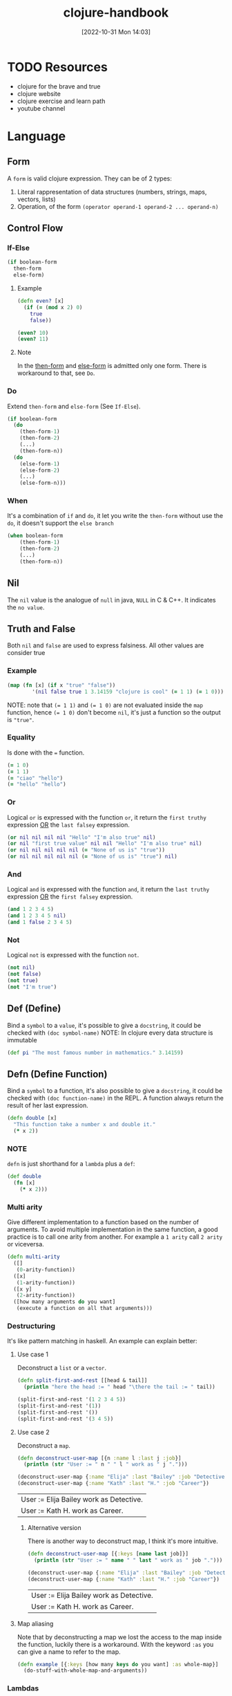 #+title:      clojure-handbook
#+date:       [2022-10-31 Mon 14:03]
#+filetags:   :clojure:handbook:knowledge:lisp:programming:
#+identifier: 20221031T140316

* TODO Resources
+ clojure for the brave and true
+ clojure website
+ clojure exercise and learn path
+ youtube channel
* Language
** Form
A ~form~ is valid clojure expression.
They can be of 2 types:
1. Literal rappresentation of data structures (numbers, strings, maps, vectors, lists)
2. Operation, of the form ~(operator operand-1 operand-2 ... operand-n)~
** Control Flow
*** If-Else
#+begin_src clojure
(if boolean-form
  then-form
  else-form)
#+end_src
**** Example
#+begin_src clojure
(defn even? [x]
  (if (= (mod x 2) 0)
    true
    false))

(even? 10)
(even? 11)
#+end_src

#+RESULTS:
| #'user/even? |
| true         |
| false        |
**** Note
In the _then-form_ and _else-form_ is admitted only one form.
There is workaround to that, see ~Do~.
*** Do
Extend ~then-form~ and ~else-form~ (See ~If-Else~).
#+begin_src clojure
(if boolean-form
  (do
    (then-form-1)
    (then-form-2)
    (...)
    (then-form-n))
  (do
    (else-form-1)
    (else-form-2)
    (...)
    (else-form-n)))
#+end_src
*** When
It's a combination of ~if~ and ~do~, it let you write the ~then-form~ without use the ~do~, it doesn't support the ~else branch~
#+begin_src clojure
(when boolean-form
    (then-form-1)
    (then-form-2)
    (...)
    (then-form-n))
#+end_src
** Nil
The ~nil~ value is the analogue of ~null~ in java, ~NULL~ in C & C++.
It indicates the ~no value~.
** Truth and False
Both ~nil~ and ~false~ are used to express falsiness.
All other values are consider true
*** Example
#+begin_src clojure
(map (fn [x] (if x "true" "false"))
        '(nil false true 1 3.14159 "clojure is cool" (= 1 1) (= 1 0)))
#+end_src
NOTE: note that ~(= 1 1)~ and ~(= 1 0)~ are not evaluated inside the ~map~ function, hence ~(= 1 0)~ don't become ~nil~, it's just a function so the output is ~"true"~.
*** Equality
Is done with the ~=~ function.
#+begin_src clojure
(= 1 0)
(= 1 1)
(= "ciao" "hello")
(= "hello" "hello")
#+end_src

#+RESULTS:
| false |
| true  |
| false |
| true  |
*** Or
Logical ~or~ is expressed with the function ~or~, it return the ~first truthy~ expression _OR_ the ~last falsey~ expression.
#+begin_src clojure
(or nil nil nil nil "Hello" "I'm also true" nil)
(or nil "first true value" nil nil "Hello" "I'm also true" nil)
(or nil nil nil nil nil (= "None of us is" "true"))
(or nil nil nil nil nil (= "None of us is" "true") nil)
#+end_src

#+RESULTS:
| "Hello"            |
| "first true value" |
| false              |
| nil                |
*** And
Logical ~and~ is expressed with the function ~and~, it return the ~last truthy~ expression _OR_ the ~first falsey~ expression.
#+begin_src clojure
(and 1 2 3 4 5)
(and 1 2 3 4 5 nil)
(and 1 false 2 3 4 5)
#+end_src

#+RESULTS:
| 5     |
| nil   |
| false |
*** Not
Logical ~not~ is expressed with the function ~not~.
#+begin_src clojure
(not nil)
(not false)
(not true)
(not "I'm true")
#+end_src

#+RESULTS:
| true  |
| true  |
| false |
| false |
** Def (Define)
Bind a ~symbol~ to a ~value~, it's possible to give a ~docstring~, it could be checked with ~(doc symbol-name)~
NOTE: In clojure every data structure is immutable
#+begin_src clojure
(def pi "The most famous number in mathematics." 3.14159)
#+end_src
** Defn (Define Function)
Bind a ~symbol~ to a function, it's also possible to give a ~docstring~, it could be checked with ~(doc function-name)~ in the REPL.
A function always return the result of her last expression.
#+begin_src clojure
(defn double [x]
  "This function take a number x and double it."
  (* x 2))
#+end_src
*** NOTE
~defn~ is just shorthand for a ~lambda~ plus a ~def~:
#+begin_src clojure
(def double
  (fn [x]
    (* x 2)))
#+end_src
*** Multi arity
Give different implementation to a function based on the number of arguments.
To avoid multiple implementation in the same function, a good practice is to call one arity from another.
For example a ~1 arity~ call ~2 arity~ or viceversa.
#+begin_src clojure
(defn multi-arity
  ([]
   (0-arity-function))
  ([x]
   (1-arity-function))
  ([x y]
   (2-arity-function))
  ([how many arguments do you want]
   (execute a function on all that arguments)))
#+end_src
*** Destructuring
It's like pattern matching in haskell.
An example can explain better:
**** Use case 1
Deconstruct a ~list~ or a ~vector~.
#+begin_src clojure :results output
(defn split-first-and-rest [[head & tail]]
  (println "here the head := " head "\there the tail := " tail))

(split-first-and-rest '(1 2 3 4 5))
(split-first-and-rest '(1))
(split-first-and-rest '())
(split-first-and-rest '(3 4 5))
#+end_src

#+RESULTS:
: #'user/split-first-and-rest
**** Use case 2
Deconstruct a ~map~.
#+begin_src clojure :results output
(defn deconstruct-user-map [{n :name l :last j :job}]
  (println (str "User := " n " " l " work as " j ".")))

(deconstruct-user-map {:name "Elija" :last "Bailey" :job "Detective"})
(deconstruct-user-map {:name "Kath" :last "H." :job "Career"})
#+end_src

#+RESULTS:
: #'user/deconstruct-user-map
| User := Elija Bailey work as Detective. |
| User := Kath H. work as Career.         |

***** Alternative version
There is another way to deconstruct map, I think it's more intuitive.
#+begin_src clojure :results output
(defn deconstruct-user-map [{:keys [name last job]}]
  (println (str "User := " name " " last " work as " job ".")))

(deconstruct-user-map {:name "Elija" :last "Bailey" :job "Detective"})
(deconstruct-user-map {:name "Kath" :last "H." :job "Career"})
#+end_src

#+RESULTS:
: #'user/deconstruct-user-map
| User := Elija Bailey work as Detective. |
| User := Kath H. work as Career.         |
**** Map aliasing
Note that by deconstructing a map we lost the access to the map inside the function, luckily there is a workaround.
With the keyword ~:as~ you can give a name to refer to the map.
#+begin_src clojure
(defn example [{:keys [how many keys do you want] :as whole-map}]
  (do-stuff-with-whole-map-and-arguments))
#+end_src
*** Lambdas
Anonymous function can be created with the ~fn~ operand, except for the lack of name and docstring is equal to a named function.
#+begin_src clojure
(fn [x] (* x 2))
((fn [x] (* x 2)) 100)
((fn [x] (* x 2)) 10)
((fn [x] (* x 2)) 1)
#+end_src

#+RESULTS:
| #function[user/eval7711/fn--7712] |
|                               200 |
|                                20 |
|                                 2 |
**** Shorthand for Lambdas
Lambdas can be expressed even shorten with ~#~.
It's also possible to refer to multiple argument given the /index/ input with: ~%1~, ~%2~, and so on.
#+begin_src clojure
#(* % 2)
(#(* % 2) 100)
(#(* % 2) 10)
(#(* % 2) 1)
#+end_src

#+RESULTS:
| #function[user/eval7737/fn--7738] |
|                               200 |
|                                20 |
|                                 2 |
**** Defn is just Def + Lambda
This is pretty explanatory and is a typical of functional programming.
Defn internally is just a Def that bind a symbol to a nameless function.
The following definition are equivalent
#+begin_src clojure
(defn double [x]
  "return x + x"
  (* x 2))

(def double
  "return x + x"
  (fn [x] (* x 2)))

(def double
  "return x + x"
  #(* % 2))
#+end_src
** Data Strucures
*** Numbers
Clojure can reresent ~int~, ~double~, ~ratio~.
See [[https://clojure.org/data_structures#Data%20Structures-Numbers][this link]], for more information.
#+begin_src clojure
93   ;; integer
1.2  ;; double
1/5  ;; ratio
#+end_src

#+RESULTS:
|  93 |
| 1.2 |
| 1/5 |
*** Strings
The only note is that clojure allow only "" for strings.
#+begin_src clojure
(def name "Chewbacca")
(str "\"Uggllglglglglglglll\" - " name)
#+end_src

#+RESULTS:
| #'user/name                           |
| "\"Uggllglglglglglglll\" - Chewbacca" |
*** Maps
Are the analogous of ~dict~ in ~python~.
**** Example
#+begin_src clojure
;; empty map
{}
;; a typical clojure map
{:name "Elija" :last "Bailey"}
;; map a string to a function.
{"string-key" +}
;; nested map describing a back pack and it's content.
{:name {:first "John" :middle "Jacob" :last "Jingle"}}
;; create with a function
(hash-map :first "John" :last "Doe" :sin :envy)
#+end_src

#+RESULTS:
| {}                                                       |
| {:name "Elija", :last "Bailey"}                          |
| {"string-key" #function[clojure.core/+]}                 |
| {:name {:first "John", :middle "Jacob", :last "Jingle"}} |
| {:sin :envy, :first "John", :last "Doe"}                 |
**** Define Maps with function
#+begin_src clojure
(hash-map :a 1 :c 2 :b 3)
(sorted-map :a 1 :c 2 :b 3)
#+end_src

#+RESULTS:
| {:c 2, :b 3, :a 1} |
| {:a 1, :b 3, :c 2} |
**** Access element in a map
There are 2 ways, use the ~get~ function, or /use the key/ as function.
There is another function ~get-in~ that could be used to access value in nested map.
#+begin_src clojure
(get {:a "hello" :b "world" :c "!"} :a)
(:a {:a "hello" :b "world" :c "!"})
({:a "hello" :b "world" :c "!"} :a)
(get-in {:a {:b "hello"} :b "world" :c "!"} [:a])
(get-in {:a {:b "hello"} :b "world" :c "!"} [:a :b])
#+end_src

#+RESULTS:
| "hello"      |
| "hello"      |
| "hello"      |
| {:b "hello"} |
| "hello"      |
*** Keywords
This is one of the most interesting things in clojure (I think it's a lisp thing).
They are primarly used as maps' keys, or as maps function to get the corresponding value.
When used as ~get~ function it is also possible to provide a default value.
**** Some Keywords
#+begin_src clojure
:a
:b
:label
:map-key
#+end_src

#+RESULTS:
| :a       |
| :b       |
| :label   |
| :map-key |
**** As map keys
#+begin_src clojure
(:a {:a "value 1" :b "value 2"})
(:c {:a "value 1" :b "value 2"})
(:c {:a "value 1" :b "value 2"} "default value")
#+end_src

#+RESULTS:
| "value 1"       |
| nil             |
| "default value" |
*** Vector
They the clojure's array type.
It's a ~0 index~ collection (I assume is a dynamic array internally).
**** Example
#+begin_src clojure
[1 2 3 4 5]
(vector 1 2 3 4 5)

(get [1 2 3 4 5] 0)
#+end_src

#+RESULTS:
| [1 2 3 4 5] |
| [1 2 3 4 5] |
| 1           |
**** Add element to the vector
This is done with ~conj~ function in clojure.
Note that the ~conj~ add to the end.
#+begin_src clojure
(conj [1 2 3 4 5] 0)
#+end_src

#+RESULTS:
| 1 | 2 | 3 | 4 | 5 | 0 |
*** List
They operate like an array, but internally they are a linked list.
**** Example
#+begin_src clojure
'(1 2 3 4 5)
(list 1 2 3 4 5)
(nth '(1 2 3 4 5) 0)
#+end_src

#+RESULTS:
| (1 2 3 4 5) |
| (1 2 3 4 5) |
| 1           |
**** Add element to the list
This is done with ~conj~ function in clojure.
Note that the ~conj~ add to the head.
#+begin_src clojure
(conj '(1 2 3 4 5) 0)
#+end_src

#+RESULTS:
| 0 | 1 | 2 | 3 | 4 | 5 |
*** Set
A collection without duplicate elements.
Basically they are a map with only key.
**** Example
#+begin_src clojure
#{"Isaac Asimov" :robot 1992}
(hash-set "Isaac Asimoc" :robot 1992)
#+end_src

#+RESULTS:
| #{1992 "Isaac Asimov" :robot} |
| #{"Isaac Asimoc" 1992 :robot} |
**** Work with sets
#+begin_src clojure
(conj #{:a :b "hello world"} "hello clojure")

(contains? #{:a :b "hello world"} "hello world")
(contains? #{:a :b "hello world"} :c)

(set [1 1 2 2 2 3 3 3])

(:a #{:a :b "gibbson"})
(get #{:a :b "gibbson"} "gibbson")
#+end_src

#+RESULTS:
| #{"hello world" "hello clojure" :b :a} |
| true                                   |
| false                                  |
| #{1 3 2}                               |
| :a                                     |
| "gibbson"                              |

** Expression
Expression are used as first element of a list to execute operation.
*** Function
See ~Defn~ section.
**** Lambda
*** Special form
Special form, like ~if~ and ~def~,  can be used as function but there is a difference, they ~don't always evaluate all of their operands~.
They can't be used as function argument.
*** Macros
** Core Function
*** Let
Enable lexical scope inside it's body.
**** Example
#+begin_src clojure
(let [var-1 "value 1"
      var-2 "value 2"
      ...
      var-n "value n"]
  (do-stuff-with-var-from-1-to-n))
#+end_src
*** Loop
It's another way to do recursion, it take advantage of tail recursive optimization.
It work in combo with ~recur~ which start a recursive call.
Loop start with a ~let~ binding then let you do some computation, when ~recur~ is called, it start the loop from the beginning with the updated value.
**** Example
#+begin_src clojure :results output
(loop [iteration 0]
  (println (str "Iteration := " iteration))
  (if (> iteration 5)
    (println "Goodbye!")
    (recur (inc iteration))))
#+end_src

#+RESULTS:
: Iteration := 0
: Iteration := 1
: Iteration := 2
: Iteration := 3
: Iteration := 4
: Iteration := 5
: Iteration := 6
: Goodbye!
*** Regular Expression
Good old pattern matching on text.
The syntax for regex is ~#"your regex here"~.
One function that work well with regex is ~re-find~ (regex find), it can test if a string mathches the pattern, return the ~matched text~ if true ~nil~ otherwise.
**** Example
#+begin_src clojure
(re-find #"clojure" "I love clojure." )
#+end_src

#+RESULTS:
: clojure
*** Reduce
Really similar to ~foldl~ and ~foldr~ in haskell.
Apply a function to the head of the list, produce a value and the apply the function to the new calculated value and the rest of the list.
It's also possible to give a default value.
**** Example
#+begin_src clojure
(reduce + [1 2 3 4 5 6 7 8 9 10])
(reduce - [1 2 3 4 5 6 7 8 9 10])
(reduce conj '() [1 2 3 4 5 6 7 8 9 10])
#+end_src

#+RESULTS:
|                     55 |
|                    -53 |
| (10 9 8 7 6 5 4 3 2 1) |
**** My implementation
#+begin_src clojure
(defn my-reduce
  "My version of clojure reduce function."
  ([f coll]
   (my-reduce f (first coll) (rest coll)))
  ([f value coll]
   (if (empty? coll)
     value
     (my-reduce f (f value (first coll)) (rest coll)))))

(my-reduce + [1 2 3 4 5 6 7 8 9 10])
#+end_src

#+RESULTS:
| #'user/my-reduce |
|               55 |
***** A better implementation
A tail recursive implementation that use ~loop~ to improveme performance.
#+begin_src clojure
(defn my-reduce-tail-rec
  "A tail recursive implementaion of reduce."
  ([f [head & tail]]
   (my-reduce-tail-rec f head tail))
  ([f value coll]
   (loop [result value
          remaining coll]
     (if (empty? remaining)
       result
       (recur (f result (first remaining)) (rest remaining))))))

(my-reduce-tail-rec + [1 2 3 4 5 6 7 8 9 10])
(my-reduce-tail-rec + 55 [1 2 3 4 5 6 7 8 9 10])
#+end_src

#+RESULTS:
| #'user/my-reduce-tail-rec |
|                        55 |
|                       110 |
*** Map
Just like ~map~ in haskell.
It take a function and a collection as input and apply the function to all the element in the collection, it return the /mapped/ collection.
**** Example
#+begin_src clojure
(map inc [1 2 3 4 5 6 7 8 9 10])
(map str [1 2 3 4 5 6 7 8 9 10])
(map (fn [x] (clojure.string/replace (str x) #"\d" "𝛌")) [1 2 3 4 5 6 7 8 9 10])
(map inc [1 2 3 4 5])
(map inc '(1 2 3 4 5))
#+end_src

#+RESULTS:
| (2 3 4 5 6 7 8 9 10 11)                    |
| ("1" "2" "3" "4" "5" "6" "7" "8" "9" "10") |
| ("𝛌" "𝛌" "𝛌" "𝛌" "𝛌" "𝛌" "𝛌" "𝛌" "𝛌" "𝛌𝛌") |
| (2 3 4 5 6)                                |
| (2 3 4 5 6)                                |
**** My implementation
This is not one hundred percent the ~map~ function, see the last example.
#+begin_src clojure
(defn my-map
  "My implementation of the clojure core function map."
  [f coll]
  (reduce (fn [acc curr] (conj acc (f curr))) [] coll))

(my-map inc [1 2 3 4 5 5 6 7 8 9 10])
(my-map str [1 2 3 4 5 6 7 8 9 10])
(my-map (fn [x] (clojure.string/replace (str x) #"\d" "𝛌")) [1 2 3 4 5 6 7 8 9 10])

(my-map inc [1 2 3 4 5])
(my-map inc '(1 2 3 4 5))
#+end_src

#+RESULTS:
| #'user/my-map                              |
| [2 3 4 5 6 6 7 8 9 10 11]                  |
| ["1" "2" "3" "4" "5" "6" "7" "8" "9" "10"] |
| ["𝛌" "𝛌" "𝛌" "𝛌" "𝛌" "𝛌" "𝛌" "𝛌" "𝛌" "𝛌𝛌"] |
| [2 3 4 5 6]                                |
| [2 3 4 5 6]                                |

* Leiningen
* Library
